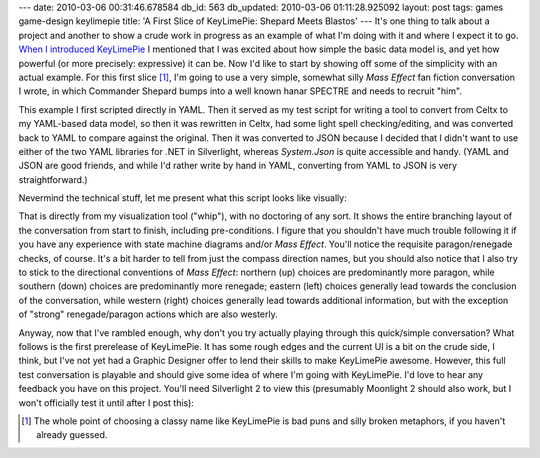 ---
date: 2010-03-06 00:31:46.678584
db_id: 563
db_updated: 2010-03-06 01:11:28.925092
layout: post
tags: games game-design keylimepie
title: 'A First Slice of KeyLimePie: Shepard Meets Blastos'
---
It's one thing to talk about a project and another to show a crude work in progress as an example of what I'm doing with it and where I expect it to go. `When I introduced KeyLimePie`__ I mentioned that I was excited about how simple the basic data model is, and yet how powerful (or more precisely: expressive) it can be. Now I'd like to start by showing off some of the simplicity with an actual example. For this first slice [1]_, I'm going to use a very simple, somewhat silly *Mass Effect* fan fiction conversation I wrote, in which Commander Shepard bumps into a well known hanar SPECTRE and needs to recruit "him".

__ http://blog.worldmaker.net/2010/feb/09/keylimepie-visual-novel-engine-and-deceptive-power/

This example I first scripted directly in YAML. Then it served as my test script for writing a tool to convert from Celtx to my YAML-based data model, so then it was rewritten in Celtx, had some light spell checking/editing, and was converted back to YAML to compare against the original. Then it was converted to JSON because I decided that I didn't want to use either of the two YAML libraries for .NET in Silverlight, whereas *System.Json* is quite accessible and handy. (YAML and JSON are good friends, and while I'd rather write by hand in YAML, converting from YAML to JSON is very straightforward.)

Nevermind the technical stuff, let me present what this script looks like visually:

.. image:: http://if.unlore.com/shepbla.png

That is directly from my visualization tool ("whip"), with no doctoring of any sort. It shows the entire branching layout of the conversation from start to finish, including pre-conditions. I figure that you shouldn't have much trouble following it if you have any experience with state machine diagrams and/or *Mass Effect*. You'll notice the requisite paragon/renegade checks, of course. It's a bit harder to tell from just the compass direction names, but you should also notice that I also try to stick to the directional conventions of *Mass Effect*: northern (up) choices are predominantly more paragon, while southern (down) choices are predominantly more renegade; eastern (left) choices generally lead towards the conclusion of the conversation, while western (right) choices generally lead towards additional information, but with the exception of "strong" renegade/paragon actions which are also westerly.

Anyway, now that I've rambled enough, why don't you try actually playing through this quick/simple conversation? What follows is the first prerelease of KeyLimePie. It has some rough edges and the current UI is a bit on the crude side, I think, but I've not yet had a Graphic Designer offer to lend their skills to make KeyLimePie awesome. However, this full test conversation is playable and should give some idea of where I'm going with KeyLimePie. I'd love to hear any feedback you have on this project. You'll need Silverlight 2 to view this (presumably Moonlight 2 should also work, but I won't officially test it until after I post this):

.. raw:: html

    <div id="silverlightControlHost">
		<object data="data:application/x-silverlight-2," type="application/x-silverlight-2" width="480" height="320">
			<param name="source" value="http://if.unlore.com/KeyLimePie.meff.xap"/>
			<param name="background" value="white" />
			<param name="autoUpgrade" value="true" />
                        <param name="enableHtmlAccess" value="true" /> <!-- Because I use it for Blend checking? -->
			<a href="http://go.microsoft.com/fwlink/?LinkID=124807" style="text-decoration: none;">
     			<img src="http://go.microsoft.com/fwlink/?LinkId=108181" alt="Get Microsoft Silverlight" style="border-style: none"/>
			</a>
		</object>
		<iframe style='visibility:hidden;height:0;width:0;border:0px'></iframe>
    </div>

.. [1] The whole point of choosing a classy name like KeyLimePie is bad puns and silly broken metaphors, if you haven't already guessed.